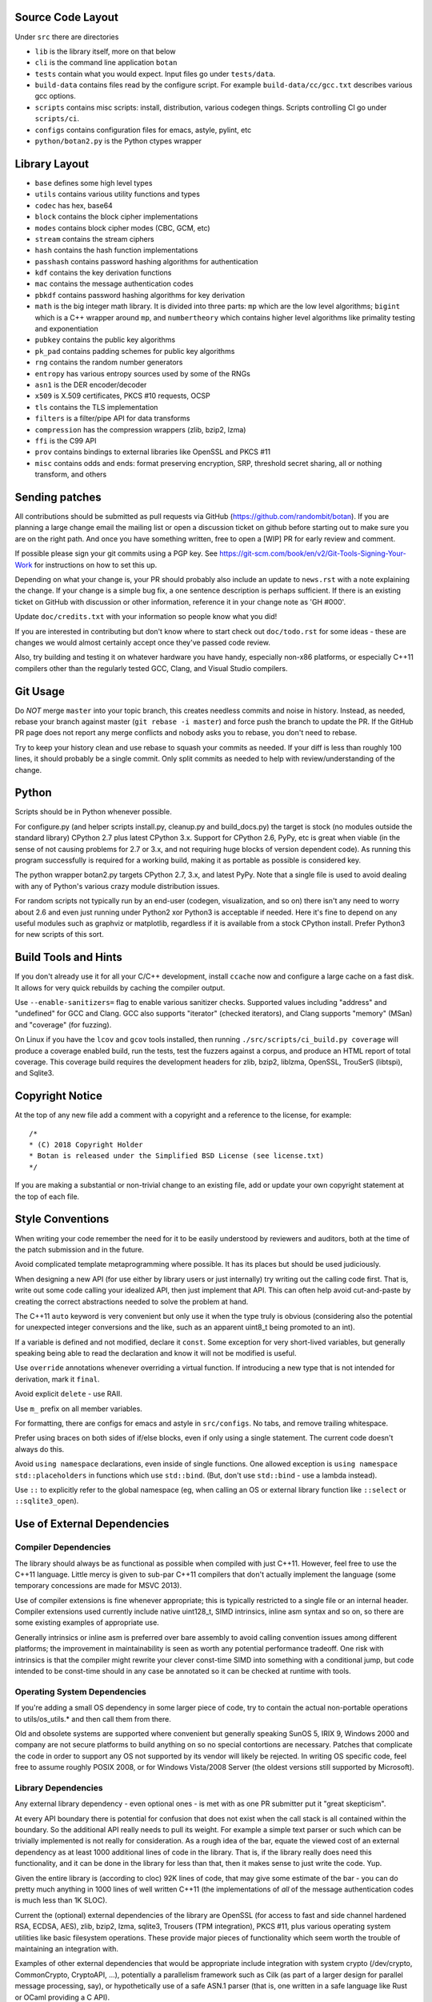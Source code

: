 
Source Code Layout
=================================================

Under ``src`` there are directories

* ``lib`` is the library itself, more on that below
* ``cli`` is the command line application ``botan``
* ``tests`` contain what you would expect. Input files go under ``tests/data``.
* ``build-data`` contains files read by the configure script. For
  example ``build-data/cc/gcc.txt`` describes various gcc options.
* ``scripts`` contains misc scripts: install, distribution, various
  codegen things. Scripts controlling CI go under ``scripts/ci``.
* ``configs`` contains configuration files for emacs, astyle, pylint, etc
* ``python/botan2.py`` is the Python ctypes wrapper

Library Layout
========================================

* ``base`` defines some high level types
* ``utils`` contains various utility functions and types
* ``codec`` has hex, base64
* ``block`` contains the block cipher implementations
* ``modes`` contains block cipher modes (CBC, GCM, etc)
* ``stream`` contains the stream ciphers
* ``hash`` contains the hash function implementations
* ``passhash`` contains password hashing algorithms for authentication
* ``kdf`` contains the key derivation functions
* ``mac`` contains the message authentication codes
* ``pbkdf`` contains password hashing algorithms for key derivation
* ``math`` is the big integer math library. It is divided into three parts:
  ``mp`` which are the low level algorithms; ``bigint`` which is a C++ wrapper
  around ``mp``, and ``numbertheory`` which contains higher level algorithms like
  primality testing and exponentiation
* ``pubkey`` contains the public key algorithms
* ``pk_pad`` contains padding schemes for public key algorithms
* ``rng`` contains the random number generators
* ``entropy`` has various entropy sources used by some of the RNGs
* ``asn1`` is the DER encoder/decoder
* ``x509`` is X.509 certificates, PKCS #10 requests, OCSP
* ``tls`` contains the TLS implementation
* ``filters`` is a filter/pipe API for data transforms
* ``compression`` has the compression wrappers (zlib, bzip2, lzma)
* ``ffi`` is the C99 API
* ``prov`` contains bindings to external libraries like OpenSSL and PKCS #11
* ``misc`` contains odds and ends: format preserving encryption, SRP, threshold
  secret sharing, all or nothing transform, and others

Sending patches
========================================

All contributions should be submitted as pull requests via GitHub
(https://github.com/randombit/botan). If you are planning a large
change email the mailing list or open a discussion ticket on github
before starting out to make sure you are on the right path. And once
you have something written, free to open a [WIP] PR for early review
and comment.

If possible please sign your git commits using a PGP key.
See https://git-scm.com/book/en/v2/Git-Tools-Signing-Your-Work for
instructions on how to set this up.

Depending on what your change is, your PR should probably also include an update
to ``news.rst`` with a note explaining the change. If your change is a
simple bug fix, a one sentence description is perhaps sufficient. If there is an
existing ticket on GitHub with discussion or other information, reference it in
your change note as 'GH #000'.

Update ``doc/credits.txt`` with your information so people know what you did!

If you are interested in contributing but don't know where to start check out
``doc/todo.rst`` for some ideas - these are changes we would almost certainly
accept once they've passed code review.

Also, try building and testing it on whatever hardware you have handy,
especially non-x86 platforms, or especially C++11 compilers other than the
regularly tested GCC, Clang, and Visual Studio compilers.

Git Usage
========================================

Do *NOT* merge ``master`` into your topic branch, this creates
needless commits and noise in history. Instead, as needed, rebase your
branch against master (``git rebase -i master``) and force push the
branch to update the PR. If the GitHub PR page does not report any
merge conflicts and nobody asks you to rebase, you don't need to
rebase.

Try to keep your history clean and use rebase to squash your commits
as needed. If your diff is less than roughly 100 lines, it should
probably be a single commit. Only split commits as needed to help with
review/understanding of the change.

Python
========================================

Scripts should be in Python whenever possible.

For configure.py (and helper scripts install.py, cleanup.py and build_docs.py)
the target is stock (no modules outside the standard library) CPython 2.7 plus
latest CPython 3.x. Support for CPython 2.6, PyPy, etc is great when viable (in
the sense of not causing problems for 2.7 or 3.x, and not requiring huge blocks
of version dependent code). As running this program successfully is required for
a working build, making it as portable as possible is considered key.

The python wrapper botan2.py targets CPython 2.7, 3.x, and latest PyPy. Note that
a single file is used to avoid dealing with any of Python's various crazy module
distribution issues.

For random scripts not typically run by an end-user (codegen, visualization, and
so on) there isn't any need to worry about 2.6 and even just running under
Python2 xor Python3 is acceptable if needed. Here it's fine to depend on any
useful modules such as graphviz or matplotlib, regardless if it is available
from a stock CPython install. Prefer Python3 for new scripts of this sort.

Build Tools and Hints
========================================

If you don't already use it for all your C/C++ development, install
``ccache`` now and configure a large cache on a fast disk. It allows for
very quick rebuilds by caching the compiler output.

Use ``--enable-sanitizers=`` flag to enable various sanitizer checks.
Supported values including "address" and "undefined" for GCC and
Clang.  GCC also supports "iterator" (checked iterators), and Clang
supports "memory" (MSan) and "coverage" (for fuzzing).

On Linux if you have the ``lcov`` and ``gcov`` tools installed, then running
``./src/scripts/ci_build.py coverage`` will produce a coverage enabled build,
run the tests, test the fuzzers against a corpus, and produce an HTML report
of total coverage. This coverage build requires the development headers for
zlib, bzip2, liblzma, OpenSSL, TrouSerS (libtspi), and Sqlite3.

Copyright Notice
========================================

At the top of any new file add a comment with a copyright and a reference to the
license, for example::

  /*
  * (C) 2018 Copyright Holder
  * Botan is released under the Simplified BSD License (see license.txt)
  */

If you are making a substantial or non-trivial change to an existing file, add
or update your own copyright statement at the top of each file.

Style Conventions
========================================

When writing your code remember the need for it to be easily understood by
reviewers and auditors, both at the time of the patch submission and in the
future.

Avoid complicated template metaprogramming where possible. It has its places but
should be used judiciously.

When designing a new API (for use either by library users or just internally)
try writing out the calling code first. That is, write out some code calling
your idealized API, then just implement that API.  This can often help avoid
cut-and-paste by creating the correct abstractions needed to solve the problem
at hand.

The C++11 ``auto`` keyword is very convenient but only use it when the type
truly is obvious (considering also the potential for unexpected integer
conversions and the like, such as an apparent uint8_t being promoted to an int).

If a variable is defined and not modified, declare it ``const``.  Some exception
for very short-lived variables, but generally speaking being able to read the
declaration and know it will not be modified is useful.

Use ``override`` annotations whenever overriding a virtual function.  If
introducing a new type that is not intended for derivation, mark it ``final``.

Avoid explicit ``delete`` - use RAII.

Use ``m_`` prefix on all member variables.

For formatting, there are configs for emacs and astyle in ``src/configs``.
No tabs, and remove trailing whitespace.

Prefer using braces on both sides of if/else blocks, even if only using a single
statement. The current code doesn't always do this.

Avoid ``using namespace`` declarations, even inside of single functions.  One
allowed exception is ``using namespace std::placeholders`` in functions which
use ``std::bind``. (But, don't use ``std::bind`` - use a lambda instead).

Use ``::`` to explicitly refer to the global namespace (eg, when calling an OS
or external library function like ``::select`` or ``::sqlite3_open``).

Use of External Dependencies
========================================

Compiler Dependencies
~~~~~~~~~~~~~~~~~~~~~~~~~~~~~~~~~~~~~~~~

The library should always be as functional as possible when compiled with just
C++11. However, feel free to use the C++11 language. Little mercy is given to
sub-par C++11 compilers that don't actually implement the language (some
temporary concessions are made for MSVC 2013).

Use of compiler extensions is fine whenever appropriate; this is typically
restricted to a single file or an internal header. Compiler extensions used
currently include native uint128_t, SIMD intrinsics, inline asm syntax and so
on, so there are some existing examples of appropriate use.

Generally intrinsics or inline asm is preferred over bare assembly to avoid
calling convention issues among different platforms; the improvement in
maintainability is seen as worth any potential performance tradeoff. One risk
with intrinsics is that the compiler might rewrite your clever const-time SIMD
into something with a conditional jump, but code intended to be const-time
should in any case be annotated so it can be checked at runtime with tools.

Operating System Dependencies
~~~~~~~~~~~~~~~~~~~~~~~~~~~~~~~~~~~~~~~~

If you're adding a small OS dependency in some larger piece of code, try to
contain the actual non-portable operations to utils/os_utils.* and then call
them from there.

Old and obsolete systems are supported where convenient but generally speaking
SunOS 5, IRIX 9, Windows 2000 and company are not secure platforms to build
anything on so no special contortions are necessary. Patches that complicate the
code in order to support any OS not supported by its vendor will likely be
rejected. In writing OS specific code, feel free to assume roughly POSIX 2008,
or for Windows Vista/2008 Server (the oldest versions still supported by
Microsoft).

Library Dependencies
~~~~~~~~~~~~~~~~~~~~~~~~~~~~~~~~~~~~~~~~

Any external library dependency - even optional ones - is met with as one PR
submitter put it "great skepticism".

At every API boundary there is potential for confusion that does not exist when
the call stack is all contained within the boundary.  So the additional API
really needs to pull its weight. For example a simple text parser or such which
can be trivially implemented is not really for consideration. As a rough idea of
the bar, equate the viewed cost of an external dependency as at least 1000
additional lines of code in the library. That is, if the library really does
need this functionality, and it can be done in the library for less than that,
then it makes sense to just write the code. Yup.

Given the entire library is (according to cloc) 92K lines of code, that
may give some estimate of the bar - you can do pretty much anything in 1000
lines of well written C++11 (the implementations of *all* of the message
authentication codes is much less than 1K SLOC).

Current the (optional) external dependencies of the library are OpenSSL (for
access to fast and side channel hardened RSA, ECDSA, AES), zlib, bzip2, lzma,
sqlite3, Trousers (TPM integration), PKCS #11, plus various operating system
utilities like basic filesystem operations. These provide major pieces of
functionality which seem worth the trouble of maintaining an integration with.

Examples of other external dependencies that would be appropriate include
integration with system crypto (/dev/crypto, CommonCrypto, CryptoAPI, ...),
potentially a parallelism framework such as Cilk (as part of a larger design for
parallel message processing, say), or hypothetically use of a safe ASN.1 parser
(that is, one written in a safe language like Rust or OCaml providing a C API).
